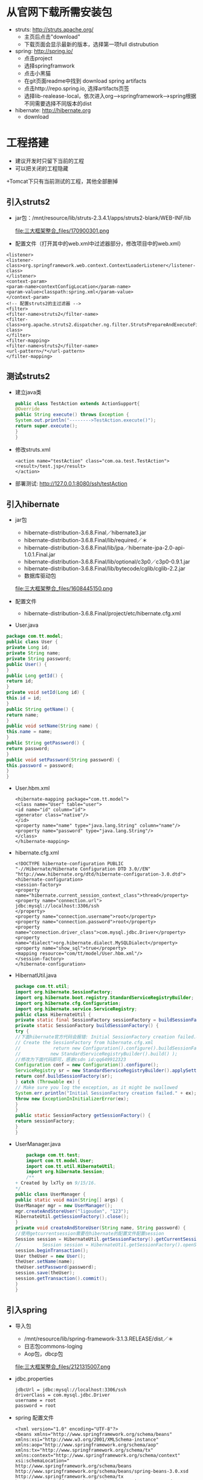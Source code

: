 * 从官网下载所需安装包
  + struts: http://struts.apache.org/
    + 主页后点击"download"
    + 下载页面会显示最新的版本，选择第一项full distrubution
  + spring: http://spring.io/
    + 点击project
    + 选择springframwork
    + 点击小黑猫
    + 在git页面readme中找到 download spring artifacts
    + 点击http://repo.spring.io, 选择artifacts页签
    + 选择lib-realease-local，依次进入org-->springframework-->spring根据不同需要选择不同版本的dist
  + hibernate: http://hibernate.org
    + download

* 工程搭建
  + 建议开发时只留下当前的工程
  + 可以把关闭的工程隐藏
  +Tomcat下只有当前测试的工程，其他全部删掉

** 引入struts2
  +  jar包：/mnt/resource/lib/struts-2.3.4.1/apps/struts2-blank/WEB-INF/lib
    
    file:三大框架整合_files/170900301.png
  +  配置文件（打开其中的web.xml中过滤器部分，修改项目中的web.xml）    
  #+BEGIN_EXAMPLE
    <listener>
    <listener-class>org.springframework.web.context.ContextLoaderListener</listener-class>
    </listener>
    <context-param>
    <param-name>contextConfigLocation</param-name>
    <param-value>classpath:spring.xml</param-value>
    </context-param>
    <!-- 配置struts2的主过滤器 -->
    <filter>
    <filter-name>struts2</filter-name>
    <filter-class>org.apache.struts2.dispatcher.ng.filter.StrutsPrepareAndExecuteFilter</filter-class>
    </filter>
    <filter-mapping>
    <filter-name>struts2</filter-name>
    <url-pattern>/*</url-pattern>
    </filter-mapping>
  #+END_EXAMPLE
** 测试struts2
    + 建立java类
      #+BEGIN_SRC java
      public class TestAction extends ActionSupport{
      @Override
      public String execute() throws Exception {
      System.out.println("-------->TestAction.execute()");
      return super.execute();
      }
      }
      #+END_SRC
    + 修改struts.xml
      #+BEGIN_EXAMPLE
      <action name="testAction" class="com.oa.test.TestAction">
      <result>/test.jsp</result>
      </action>
      #+END_EXAMPLE
    + 部署测试: http://127.0.0.1:8080/ssh/testAction
** 引入hibernate
    + jar包
      + hibernate-distribution-3.6.8.Final／hibernate3.jar
      + hibernate-distribution-3.6.8.Final/lib/required／＊
      + hibernate-distribution-3.6.8.Final/lib/jpa／hibernate-jpa-2.0-api-1.0.1.Final.jar
      + hibernate-distribution-3.6.8.Final/lib/optional/c3p0／c3p0-0.9.1.jar
      + hibernate-distribution-3.6.8.Final/lib/bytecode/cglib/cglib-2.2.jar
      + 数据库驱动包
      file:三大框架整合_files/1608445150.png
   
    + 配置文件
      + hibernate-distribution-3.6.8.Final/project/etc/hibernate.cfg.xml
    + User.java
    #+BEGIN_SRC java
        package com.tt.model;
        public class User {
        private Long id;
        private String name;
        private String password;
        public User() {
        } 
        public Long getId() {
        return id;
        }    
        private void setId(Long id) {
        this.id = id;
        }
        public String getName() {
        return name;
        }
        public void setName(String name) {
        this.name = name;
        }
        public String getPassword() {
        return password;
        }
        public void setPassword(String password) {
        this.password = password;
        }
        }
    #+END_SRC
    + User.hbm.xml
      #+BEGIN_EXAMPLE
      <hibernate-mapping package="com.tt.model">
      <class name="User" table="user">
      <id name="id" column="id">
      <generator class="native"/>
      </id>
      <property name="name" type="java.lang.String" column="name"/>
      <property name="password" type="java.lang.String"/>
      </class>
      </hibernate-mapping>
      #+END_EXAMPLE
    + hibernate.cfg.xml
        #+BEGIN_EXAMPLE   
        <!DOCTYPE hibernate-configuration PUBLIC
        "-//Hibernate/Hibernate Configuration DTD 3.0//EN"
        "http://www.hibernate.org/dtd/hibernate-configuration-3.0.dtd">
        <hibernate-configuration>
        <session-factory>
        <property name="hibernate.current_session_context_class">thread</property>
        <property name="connection.url">
        jdbc:mysql://localhost:3306/ssh
        </property>
        <property name="connection.username">root</property>
        <property name="connection.password">root</property>
        <property name="connection.driver_class">com.mysql.jdbc.Driver</property>
        <property name="dialect">org.hibernate.dialect.MySQLDialect</property>
        <property name="show_sql">true</property>
        <mapping resource="com/tt/model/User.hbm.xml"/>
        </session-factory>
        </hibernate-configuration>
        #+END_EXAMPLE
    + HibernatUtil.java
      #+BEGIN_SRC java
        package com.tt.util;
        import org.hibernate.SessionFactory;
        import org.hibernate.boot.registry.StandardServiceRegistryBuilder;
        import org.hibernate.cfg.Configuration;
        import org.hibernate.service.ServiceRegistry;
        public class HibernateUtil {
        private static final SessionFactory sessionFactory = buildSessionFactory();
        private static SessionFactory buildSessionFactory() {
        try {
        //下面hibernate官方代码会报错: Initial SessionFactory creation failed.org.hibernate.HibernateException : Access to DialectResolutionInfo cannot be null when
        // Create the SessionFactory from hibernate.cfg.xml
        //            return new Configuration().configure().buildSessionFactory(
        //           new StandardServiceRegistryBuilder().build() );
        //修改为下面代码即可，感谢csdn id:qq649912323
        Configuration conf = new Configuration().configure();
        ServiceRegistry sr = new StandardServiceRegistryBuilder().applySettings(conf.getProperties()).build();
        return conf.buildSessionFactory(sr);
        } catch (Throwable ex) {
        // Make sure you log the exception, as it might be swallowed
        System.err.println("Initial SessionFactory creation failed." + ex);
        throw new ExceptionInInitializerError(ex);
        }
        }
        public static SessionFactory getSessionFactory() {
        return sessionFactory;
        }
        }
      #+END_SRC
    + UserManager.java
      #+BEGIN_SRC java
        package com.tt.test;
        import com.tt.model.User;
        import com.tt.util.HibernateUtil;
        import org.hibernate.Session;
        /**
    + Created by lx7ly on 9/15/16.
    */
    public class UserManager {
    public static void main(String[] args) {
    UserManager mgr = new UserManager();
    mgr.createAndStoreUser("ligoudan", "123");
    HibernateUtil.getSessionFactory().close();
    }
    private void createAndStoreUser(String name, String password) {
    //使用getcurrentsession需要在hibernate的配置文件配置session
    Session session = HibernateUtil.getSessionFactory().getCurrentSession();
    //        Session session = HibernateUtil.getSessionFactory().openSession();
    session.beginTransaction();
    User theUser = new User();
    theUser.setName(name);
    theUser.setPassword(password);
    session.save(theUser);
    session.getTransaction().commit();
    }
    }
      #+END_SRC
**  引入spring
  +  导入包
      +  /mnt/resource/lib/spring-framework-3.1.3.RELEASE/dist／＊
      +  日志包commons-loging
      + Aop包，dbcp包
      file:三大框架整合_files/2121315007.png

  + jdbc.properties
      #+BEGIN_EXAMPLE
      jdbcUrl = jdbc:mysql://localhost:3306/ssh
      driverClass = com.mysql.jdbc.Driver
      username = root
      password = root
      #+END_EXAMPLE
  + spring 配置文件
      #+BEGIN_EXAMPLE
      <?xml version="1.0" encoding="UTF-8"?>
      <beans xmlns="http://www.springframework.org/schema/beans"
      xmlns:xsi="http://www.w3.org/2001/XMLSchema-instance"
      xmlns:aop="http://www.springframework.org/schema/aop"
      xmlns:tx="http://www.springframework.org/schema/tx"
      xmlns:context="http://www.springframework.org/schema/context"
      xsi:schemaLocation="
      http://www.springframework.org/schema/beans
      http://www.springframework.org/schema/beans/spring-beans-3.0.xsd
      http://www.springframework.org/schema/tx
      http://www.springframework.org/schema/tx/spring-tx-3.0.xsd
      http://www.springframework.org/schema/aop
      http://www.springframework.org/schema/aop/spring-aop-3.0.xsd
      http://www.springframework.org/schema/context
      http://www.springframework.org/schema/context/spring-context-3.0.xsd">
      <!-- 加载外部的properties配置文件 -->
      <context:property-placeholder location="classpath:jdbc.properties"/>
      <!-- 配置数据库连接池（c3p0） -->
      <bean id="dataSource" class="com.mchange.v2.c3p0.ComboPooledDataSource">
      <!-- 基本信息 -->
      <property name="jdbcUrl" value="${jdbcUrl}"></property>
      <property name="driverClass" value="${driverClass}"></property>
      <property name="user" value="${username}"></property>
      <property name="password" value="${password}"></property>
      </bean>
      <!-- 配置SessionFactory -->
      <!--   <bean id="sessionFactory"
      class="org.springframework.orm.hibernate3.LocalSessionFactoryBean">
      <property name="dataSource" ref="dataSource"></property>
      <property name="configLocation" value="classpath:hibernate.cfg.xml"></property>
      </bean>-->
      <bean id="sessionFactory" class="org.springframework.orm.hibernate4.LocalSessionFactoryBean">
      <property name="dataSource" ref="dataSource"/>
      <!-- 设置spring去哪个包中去查找实体类 -->
      <property name="annotatedPackages">
      <value>com.tt.model</value>
      </property>
      <property name="hibernateProperties">
      <props>
      <prop key="hibernate.dialect">org.hibernate.dialect.MySQLDialect</prop>
      <prop key="hibernate.show_sql">true</prop>
      <prop key="hibernate.hbm2ddl.auto">update</prop>
      <prop key="hibernate.format_sql">false</prop>
      </props>
      </property>
      </bean>
      <bean id="testAction" class="com.tt.TestAction"></bean>
      </beans>
      #+END_EXAMPLE
 
** spring结合struts2
    +  再加入一个jar包，从struts2中找一个jar包，用来和spring做连接的jar包/mnt/resource/lib/struts-2.3.4.1/lib／struts2-spring-plugin-2.3.4.1.jar
    +  修改struts配置文件
      #+BEGIN_EXAMPLE
      <!-- 测试用的action，当与struts做整合后，class后面写的就是bean的名称，默认是首字母小写 -->
      <action name="testAction" class="testAction">
      <result>/test.jsp</result>
      </action>
      #+END_EXAMPLE
** struts2+spring+hibernate (最终整合:  hibernate4.3.11、 spring4.1.3、struts2.3.30)
    + web.xml
        #+BEGIN_EXAMPLE
        <?xml version="1.0" encoding="UTF-8"?>
        <web-app xmlns="http://xmlns.jcp.org/xml/ns/javaee"
        xmlns:xsi="http://www.w3.org/2001/XMLSchema-instance"
        xsi:schemaLocation="http://xmlns.jcp.org/xml/ns/javaee http://xmlns.jcp.org/xml/ns/javaee/web-app_3_1.xsd"
        version="3.1">
        <listener>
        <listener-class>org.springframework.web.context.ContextLoaderListener</listener-class>
        </listener>
        <context-param>
        <param-name>contextConfigLocation</param-name>
        <param-value>classpath:spring.xml</param-value>
        </context-param>
        <!-- OpenSessionInViewFilter过滤器需要配置在Struts2框架过滤器前面，否则不起作用。 -->
        <filter>
        <filter-name>OpenSessionInViewFilter</filter-name>
        <filter-class>org.springframework.orm.hibernate4.support.OpenSessionInViewFilter</filter-class>
        </filter>
        <filter-mapping>
        <filter-name>OpenSessionInViewFilter</filter-name>
        <url-pattern>/*</url-pattern>
        </filter-mapping>
        <!-- 配置struts2的主过滤器 -->
        <filter>
        <filter-name>struts2</filter-name>
        <filter-class>
        org.apache.struts2.dispatcher.ng.filter.StrutsPrepareAndExecuteFilter
        </filter-class>
        </filter>
        <filter-mapping>
        <filter-name>struts2</filter-name>
        <url-pattern>/*</url-pattern>
        </filter-mapping>
        <welcome-file-list>
        <welcome-file>/index.jsp</welcome-file>
        </welcome-file-list>
        </web-app>
        #+END_EXAMPLE
    + struts2.xml
        #+BEGIN_EXAMPLE
        <?xml version="1.0" encoding="UTF-8" ?>
        <!DOCTYPE struts PUBLIC
        "-//Apache Software Foundation//DTD Struts Configuration 2.3//EN"
        "http://struts.apache.org/dtds/struts-2.3.dtd">
        <struts>
        <constant name="struts.enable.DynamicMethodInvocation" value="false"/>
        <constant name="struts.devMode" value="true"/>
        <package name="default" namespace="/" extends="struts-default">
        <!-- 不指定method属性 默认访问TestAction中的execute方法-->
        <action name="testAction" class="com.tt.TestAction">
        <result>/test.jsp</result>
        </action>
        <action name="login" class="userAction" method="login">
        <result name="success" type="dispatcher">/success.jsp</result>
        <result name="login" type="redirect">/login.jsp</result>
        </action>
        </package>
        </struts>
        #+END_EXAMPLE

    + spring.xml (没启用aop)
        #+BEGIN_EXAMPLE
        <?xml version="1.0" encoding="UTF-8"?>
        <beans xmlns="http://www.springframework.org/schema/beans"
        xmlns:xsi="http://www.w3.org/2001/XMLSchema-instance"
        xmlns:aop="http://www.springframework.org/schema/aop"
        xmlns:tx="http://www.springframework.org/schema/tx"
        xmlns:context="http://www.springframework.org/schema/context"
        xsi:schemaLocation="
        http://www.springframework.org/schema/beans
        http://www.springframework.org/schema/beans/spring-beans-3.0.xsd
        http://www.springframework.org/schema/tx
        http://www.springframework.org/schema/tx/spring-tx-3.0.xsd
        http://www.springframework.org/schema/aop
        http://www.springframework.org/schema/aop/spring-aop-3.0.xsd
        http://www.springframework.org/schema/context
        http://www.springframework.org/schema/context/spring-context-3.0.xsd">
        <!-- 启用AOP功能 -->
        <!--    <aop:aspectj-autoproxy></aop:aspectj-autoproxy>-->
        <bean id="user" class="com.tt.model.User">
        <property name="name" value="root"></property>
        <property name="password" value="root"></property>
        </bean>
        <!-- action，service和dao层配置，这里使用了默认装配功能 -->
        <bean id="userAction" class="com.tt.control.UserAction">
        <property name="user" ref="user"></property>
        <property name="userService" ref="userService"></property>
        </bean>
        <bean id="userService" class="com.tt.service.UserService" >
        <property name="userDao" ref="userDao"></property>
        </bean>
        <bean id="userDao" class="com.tt.dao.UserDao">
        <property name="sessionFactory" ref="sessionFactory"></property>
        </bean>
        <!-- 加载外部的properties配置文件 -->
        <context:property-placeholder location="classpath:jdbc.properties"/>
        <!-- 配置数据库连接池（c3p0） -->
        <bean id="dataSource" class="com.mchange.v2.c3p0.ComboPooledDataSource">
        <!-- 基本信息 -->
        <property name="jdbcUrl" value="${jdbcUrl}"></property>
        <property name="driverClass" value="${driverClass}"></property>
        <property name="user" value="${username}"></property>
        <property name="password" value="${password}"></property>
        </bean>
        <bean id="sessionFactory" class="org.springframework.orm.hibernate4.LocalSessionFactoryBean">
        <property name="dataSource" ref="dataSource"/>
        <property name="hibernateProperties">
        <props>
        <prop key="hibernate.dialect">org.hibernate.dialect.MySQLDialect</prop>
        <prop key="hibernate.show_sql">true</prop>
        <prop key="hibernate.hbm2ddl.auto">update</prop>
        <prop key="hibernate.format_sql">false</prop>
        </props>
        </property>
        <!-- 映射文件的包路径 -->
        <property name="mappingDirectoryLocations">
        <list>
        <value>classpath:com/tt/model</value>
        </list>
        </property>
        </bean>
        <!-- 配置功能扩展对象 - 事务管理 -->
        <!--    <bean id="transactionManager" class="org.springframework.jdbc.datasource.DataSourceTransactionManager">
        <property name="dataSource" ref="dataSource"></property>
        </bean>-->
        <!-- 声明事务管理AOP功能 -->
        <!--    <aop:config>
        <aop:advisor advice-ref="transactionAdvice" pointcut="execution(* com.tt..service.*.*(..))"/>
        </aop:config>
        <tx:advice id="transactionAdvice" transaction-manager="transactionManager">
        <tx:attributes>
        <tx:method name="save*" propagation="REQUIRED" isolation="DEFAULT" rollback-for="java.lang.Exception"/>
        <tx:method name="delete*" propagation="REQUIRED" isolation="DEFAULT" rollback-for="java.lang.Exception"/>
        <tx:method name="update*" propagation="REQUIRED" isolation="DEFAULT" rollback-for="java.lang.Exception"/>
        <tx:method name="select*" read-only="true"/>
        </tx:attributes>
        </tx:advice>-->
        </beans>
        #+END_EXAMPLE
      + 这里不再需要hibernate的配置文件， User和user对应的hbm配置文件不变

    + java类
      #+BEGIN_SRC java
        package com.tt.control;
        import com.opensymphony.xwork2.ActionSupport;
        import com.tt.model.User;
        import com.tt.service.UserService;
        public class UserAction extends ActionSupport {
        private User user;
        private UserService userService;
        public String execute() throws Exception {
        System.out.println("-------->TestAction.execute()");
        return super.execute();
        }
        public String login() throws Exception {
        userService.register(user);
        return "success";
        }
        public User getUser() {
        return user;
        }
        public void setUser(User user) {
        this.user = user;
        }
        public UserService getUserService() {
        return userService;
        }
        public void setUserService(UserService userService) {
        this.userService = userService;
        }
        }
      #+END_SRC
    + service
      #+BEGIN_SRC java
        package com.tt.service;
        import com.tt.dao.UserDao;
        import com.tt.model.User;
        public class UserService {
        private UserDao userDao;
        public void register(User user) {
        userDao.addUser(user);
        }
        public UserDao getUserDao() {
        return userDao;
        }
        public void setUserDao(UserDao userDao) {
        this.userDao = userDao;
        }
        }
      #+END_SRC
    + dao
      #+BEGIN_SRC java
        package com.tt.dao;
        import com.tt.model.User;
        import org.hibernate.Session;
        import org.hibernate.SessionFactory;
        public class UserDao {
        private SessionFactory sessionFactory;
        public void addUser(User user) {
        Session session = sessionFactory.getCurrentSession();
        session.beginTransaction();
        session.save(user);
        session.getTransaction().commit();
        }
        public SessionFactory getSessionFactory() {
        return sessionFactory;
        }
        public void setSessionFactory(SessionFactory sessionFactory) {
        this.sessionFactory = sessionFactory;
        }
        }
      #+END_SRC
    + ssh.sql
      #+BEGIN_EXAMPLE
      create database ssh;
      use ssh;
      create table test (id int primary key auto_increment, name varchar(20));
      create table user (id int primary key auto_increment, name varchar(20), password varchar(20));
      #+END_EXAMPLE
    + success.jsp
      #+BEGIN_EXAMPLE
      <%--
      Created by IntelliJ IDEA.
      User: lx7ly
      Date: 8/28/16
      Time: 5:18 PM
      To change this template use File | Settings | File Templates.
      --%>
      <%@ page contentType="text/html;charset=UTF-8" language="java" %>
      <html>
      <head>
      <title></title>
      </head>
      <body>
      hello world,success.jsp
      </body>
      </html>
      #+END_EXAMPLE
    + 测试
      #+BEGIN_EXAMPLE
        http://127.0.0.1:8080/ssh/login
      #+END_EXAMPLE

